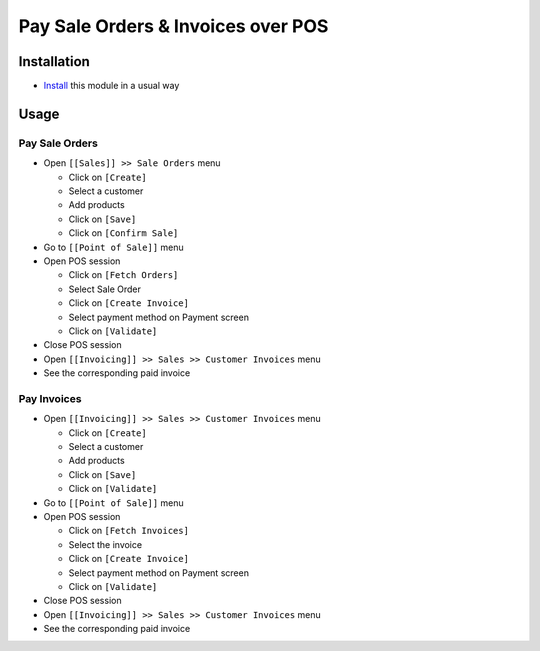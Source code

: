 =====================================
 Pay Sale Orders & Invoices over POS
=====================================

Installation
============

* `Install <https://odoo-development.readthedocs.io/en/latest/odoo/usage/install-module.html>`__ this module in a usual way

Usage
=====

Pay Sale Orders
---------------

* Open ``[[Sales]] >> Sale Orders`` menu

  * Click on ``[Create]``
  * Select a customer
  * Add products
  * Click on ``[Save]``
  * Click on ``[Confirm Sale]``

* Go to ``[[Point of Sale]]`` menu
* Open POS session

  * Click on ``[Fetch Orders]``
  * Select Sale Order
  * Click on ``[Create Invoice]``
  * Select payment method on Payment screen
  * Click on ``[Validate]``

* Close POS session
* Open ``[[Invoicing]] >> Sales >> Customer Invoices`` menu
* See the corresponding paid invoice
	
Pay Invoices
------------

* Open ``[[Invoicing]] >> Sales >> Customer Invoices`` menu

  * Click on ``[Create]``
  * Select a customer
  * Add products
  * Click on ``[Save]``
  * Click on ``[Validate]``

* Go to ``[[Point of Sale]]`` menu
* Open POS session

  * Click on ``[Fetch Invoices]``
  * Select the invoice
  * Click on ``[Create Invoice]``
  * Select payment method on Payment screen
  * Click on ``[Validate]``

* Close POS session
* Open ``[[Invoicing]] >> Sales >> Customer Invoices`` menu
* See the corresponding paid invoice
